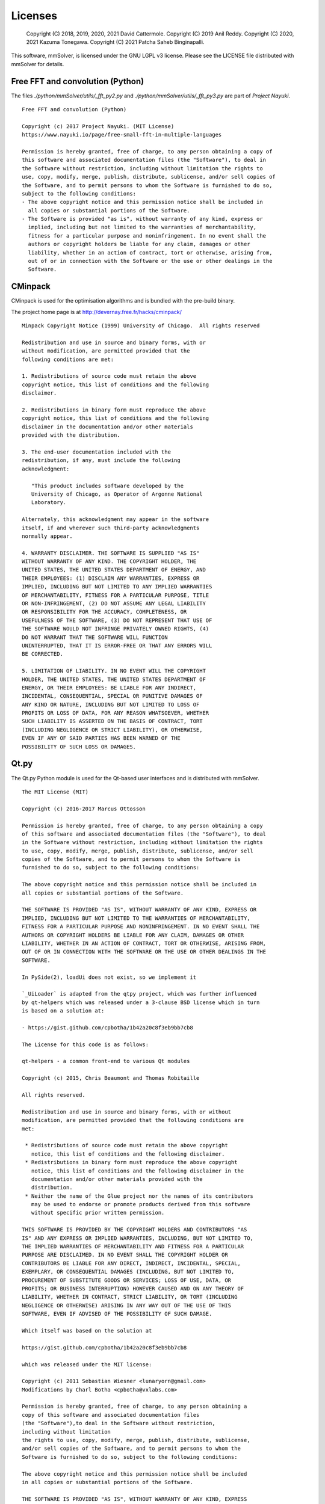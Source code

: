 .. _licenses-heading:

Licenses
========

    Copyright (C) 2018, 2019, 2020, 2021 David Cattermole.
    Copyright (C) 2019 Anil Reddy.
    Copyright (C) 2020, 2021 Kazuma Tonegawa.
    Copyright (C) 2021 Patcha Saheb Binginapalli.

This software, mmSolver, is licensed under the GNU LGPL v3 license.
Please see the LICENSE file distributed with mmSolver for details.

Free FFT and convolution (Python)
---------------------------------

The files `./python/mmSolver/utils/_fft_py2.py` and
`./python/mmSolver/utils/_fft_py3.py` are part of *Project Nayuki*. ::

    Free FFT and convolution (Python)

    Copyright (c) 2017 Project Nayuki. (MIT License)
    https://www.nayuki.io/page/free-small-fft-in-multiple-languages

    Permission is hereby granted, free of charge, to any person obtaining a copy of
    this software and associated documentation files (the "Software"), to deal in
    the Software without restriction, including without limitation the rights to
    use, copy, modify, merge, publish, distribute, sublicense, and/or sell copies of
    the Software, and to permit persons to whom the Software is furnished to do so,
    subject to the following conditions:
    - The above copyright notice and this permission notice shall be included in
      all copies or substantial portions of the Software.
    - The Software is provided "as is", without warranty of any kind, express or
      implied, including but not limited to the warranties of merchantability,
      fitness for a particular purpose and noninfringement. In no event shall the
      authors or copyright holders be liable for any claim, damages or other
      liability, whether in an action of contract, tort or otherwise, arising from,
      out of or in connection with the Software or the use or other dealings in the
      Software.

CMinpack
--------

CMinpack is used for the optimisation algorithms and is bundled with
the pre-build binary.

The project home page is at http://devernay.free.fr/hacks/cminpack/ ::

    Minpack Copyright Notice (1999) University of Chicago.  All rights reserved

    Redistribution and use in source and binary forms, with or
    without modification, are permitted provided that the
    following conditions are met:

    1. Redistributions of source code must retain the above
    copyright notice, this list of conditions and the following
    disclaimer.

    2. Redistributions in binary form must reproduce the above
    copyright notice, this list of conditions and the following
    disclaimer in the documentation and/or other materials
    provided with the distribution.

    3. The end-user documentation included with the
    redistribution, if any, must include the following
    acknowledgment:

       "This product includes software developed by the
       University of Chicago, as Operator of Argonne National
       Laboratory.

    Alternately, this acknowledgment may appear in the software
    itself, if and wherever such third-party acknowledgments
    normally appear.

    4. WARRANTY DISCLAIMER. THE SOFTWARE IS SUPPLIED "AS IS"
    WITHOUT WARRANTY OF ANY KIND. THE COPYRIGHT HOLDER, THE
    UNITED STATES, THE UNITED STATES DEPARTMENT OF ENERGY, AND
    THEIR EMPLOYEES: (1) DISCLAIM ANY WARRANTIES, EXPRESS OR
    IMPLIED, INCLUDING BUT NOT LIMITED TO ANY IMPLIED WARRANTIES
    OF MERCHANTABILITY, FITNESS FOR A PARTICULAR PURPOSE, TITLE
    OR NON-INFRINGEMENT, (2) DO NOT ASSUME ANY LEGAL LIABILITY
    OR RESPONSIBILITY FOR THE ACCURACY, COMPLETENESS, OR
    USEFULNESS OF THE SOFTWARE, (3) DO NOT REPRESENT THAT USE OF
    THE SOFTWARE WOULD NOT INFRINGE PRIVATELY OWNED RIGHTS, (4)
    DO NOT WARRANT THAT THE SOFTWARE WILL FUNCTION
    UNINTERRUPTED, THAT IT IS ERROR-FREE OR THAT ANY ERRORS WILL
    BE CORRECTED.

    5. LIMITATION OF LIABILITY. IN NO EVENT WILL THE COPYRIGHT
    HOLDER, THE UNITED STATES, THE UNITED STATES DEPARTMENT OF
    ENERGY, OR THEIR EMPLOYEES: BE LIABLE FOR ANY INDIRECT,
    INCIDENTAL, CONSEQUENTIAL, SPECIAL OR PUNITIVE DAMAGES OF
    ANY KIND OR NATURE, INCLUDING BUT NOT LIMITED TO LOSS OF
    PROFITS OR LOSS OF DATA, FOR ANY REASON WHATSOEVER, WHETHER
    SUCH LIABILITY IS ASSERTED ON THE BASIS OF CONTRACT, TORT
    (INCLUDING NEGLIGENCE OR STRICT LIABILITY), OR OTHERWISE,
    EVEN IF ANY OF SAID PARTIES HAS BEEN WARNED OF THE
    POSSIBILITY OF SUCH LOSS OR DAMAGES.

Qt.py
-----

The Qt.py Python module is used for the Qt-based user interfaces and
is distributed with mmSolver. ::

    The MIT License (MIT)

    Copyright (c) 2016-2017 Marcus Ottosson

    Permission is hereby granted, free of charge, to any person obtaining a copy
    of this software and associated documentation files (the "Software"), to deal
    in the Software without restriction, including without limitation the rights
    to use, copy, modify, merge, publish, distribute, sublicense, and/or sell
    copies of the Software, and to permit persons to whom the Software is
    furnished to do so, subject to the following conditions:

    The above copyright notice and this permission notice shall be included in
    all copies or substantial portions of the Software.

    THE SOFTWARE IS PROVIDED "AS IS", WITHOUT WARRANTY OF ANY KIND, EXPRESS OR
    IMPLIED, INCLUDING BUT NOT LIMITED TO THE WARRANTIES OF MERCHANTABILITY,
    FITNESS FOR A PARTICULAR PURPOSE AND NONINFRINGEMENT. IN NO EVENT SHALL THE
    AUTHORS OR COPYRIGHT HOLDERS BE LIABLE FOR ANY CLAIM, DAMAGES OR OTHER
    LIABILITY, WHETHER IN AN ACTION OF CONTRACT, TORT OR OTHERWISE, ARISING FROM,
    OUT OF OR IN CONNECTION WITH THE SOFTWARE OR THE USE OR OTHER DEALINGS IN THE
    SOFTWARE.

    In PySide(2), loadUi does not exist, so we implement it

    `_UiLoader` is adapted from the qtpy project, which was further influenced
    by qt-helpers which was released under a 3-clause BSD license which in turn
    is based on a solution at:

    - https://gist.github.com/cpbotha/1b42a20c8f3eb9bb7cb8

    The License for this code is as follows:

    qt-helpers - a common front-end to various Qt modules

    Copyright (c) 2015, Chris Beaumont and Thomas Robitaille

    All rights reserved.

    Redistribution and use in source and binary forms, with or without
    modification, are permitted provided that the following conditions are
    met:

     * Redistributions of source code must retain the above copyright
       notice, this list of conditions and the following disclaimer.
     * Redistributions in binary form must reproduce the above copyright
       notice, this list of conditions and the following disclaimer in the
       documentation and/or other materials provided with the
       distribution.
     * Neither the name of the Glue project nor the names of its contributors
       may be used to endorse or promote products derived from this software
       without specific prior written permission.

    THIS SOFTWARE IS PROVIDED BY THE COPYRIGHT HOLDERS AND CONTRIBUTORS "AS
    IS" AND ANY EXPRESS OR IMPLIED WARRANTIES, INCLUDING, BUT NOT LIMITED TO,
    THE IMPLIED WARRANTIES OF MERCHANTABILITY AND FITNESS FOR A PARTICULAR
    PURPOSE ARE DISCLAIMED. IN NO EVENT SHALL THE COPYRIGHT HOLDER OR
    CONTRIBUTORS BE LIABLE FOR ANY DIRECT, INDIRECT, INCIDENTAL, SPECIAL,
    EXEMPLARY, OR CONSEQUENTIAL DAMAGES (INCLUDING, BUT NOT LIMITED TO,
    PROCUREMENT OF SUBSTITUTE GOODS OR SERVICES; LOSS OF USE, DATA, OR
    PROFITS; OR BUSINESS INTERRUPTION) HOWEVER CAUSED AND ON ANY THEORY OF
    LIABILITY, WHETHER IN CONTRACT, STRICT LIABILITY, OR TORT (INCLUDING
    NEGLIGENCE OR OTHERWISE) ARISING IN ANY WAY OUT OF THE USE OF THIS
    SOFTWARE, EVEN IF ADVISED OF THE POSSIBILITY OF SUCH DAMAGE.

    Which itself was based on the solution at

    https://gist.github.com/cpbotha/1b42a20c8f3eb9bb7cb8

    which was released under the MIT license:

    Copyright (c) 2011 Sebastian Wiesner <lunaryorn@gmail.com>
    Modifications by Charl Botha <cpbotha@vxlabs.com>

    Permission is hereby granted, free of charge, to any person obtaining a
    copy of this software and associated documentation files
    (the "Software"),to deal in the Software without restriction,
    including without limitation
    the rights to use, copy, modify, merge, publish, distribute, sublicense,
    and/or sell copies of the Software, and to permit persons to whom the
    Software is furnished to do so, subject to the following conditions:

    The above copyright notice and this permission notice shall be included
    in all copies or substantial portions of the Software.

    THE SOFTWARE IS PROVIDED "AS IS", WITHOUT WARRANTY OF ANY KIND, EXPRESS
    OR IMPLIED, INCLUDING BUT NOT LIMITED TO THE WARRANTIES OF
    MERCHANTABILITY, FITNESS FOR A PARTICULAR PURPOSE AND NONINFRINGEMENT.
    IN NO EVENT SHALL THE AUTHORS OR COPYRIGHT HOLDERS BE LIABLE FOR ANY
    CLAIM, DAMAGES OR OTHER LIABILITY, WHETHER IN AN ACTION OF CONTRACT,
    TORT OR OTHERWISE, ARISING FROM, OUT OF OR IN CONNECTION WITH THE
    SOFTWARE OR THE USE OR OTHER DEALINGS IN THE SOFTWARE.

FindMaya (CMake)
----------------

FindMaya is used to automatically find the current Maya installation.
The file can be found in the source code for mmSolver at
`./cmake/modules/FindMaya.cmake`. ::

    Copyright 2011-2012 Francisco Requena <frarees@gmail.com>

    Distributed under the OSI-approved BSD License (the "License");
    see accompanying file Copyright.txt for details.

    This software is distributed WITHOUT ANY WARRANTY; without even the
    implied warranty of MERCHANTABILITY or FITNESS FOR A PARTICULAR PURPOSE.
    See the License for more information.
